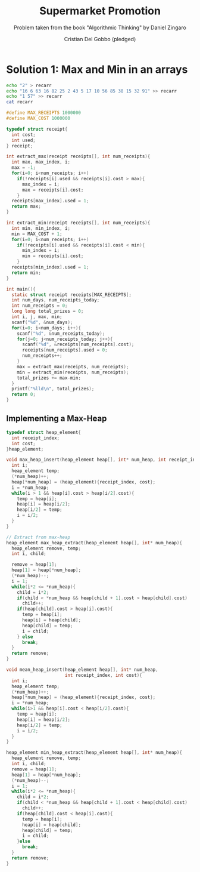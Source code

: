 #+TITLE: Supermarket Promotion
#+AUTHOR: Cristian Del Gobbo (pledged)
#+SUBTITLE: Problem taken from the book "Algorithmic Thinking" by Daniel Zingaro
#+STARTUP: overview hideblocks indent
#+PROPERTY: header-args:C :main yes :includes <stdio.h> <stdlib.h> :results output :noweb yes

* Solution 1: Max and Min in an arrays
#+begin_src bash :results output
  echo "2" > recarr
  echo "16 6 63 16 82 25 2 43 5 17 10 56 85 38 15 32 91" >> recarr
  echo "1 57" >> recarr
  cat recarr
#+end_src

#+RESULTS:
: 2
: 16 6 63 16 82 25 2 43 5 17 10 56 85 38 15 32 91
: 1 57

#+begin_src C :cmdline < recarr
  #define MAX_RECEIPTS 1000000
  #define MAX_COST 1000000

  typedef struct receipt{
    int cost;
    int used;
  } receipt;

  int extract_max(receipt receipts[], int num_receipts){
    int max, max_index, i;
    max = -1;
    for(i=0; i<num_receipts; i++)
      if(!receipts[i].used && receipts[i].cost > max){
        max_index = i;
        max = receipts[i].cost;
      }
    receipts[max_index].used = 1;
    return max;
  }

  int extract_min(receipt receipts[], int num_receipts){
    int min, min_index, i;
    min = MAX_COST + 1;
    for(i=0; i<num_receipts; i++)
      if(!receipts[i].used && receipts[i].cost < min){
        min_index = i;
        min = receipts[i].cost;
      }
    receipts[min_index].used = 1;
    return min;
  }

  int main(){
    static struct receipt receipts[MAX_RECEIPTS];
    int num_days, num_receipts_today;
    int num_receipts = 0;
    long long total_prizes = 0;
    int i, j, max, min;
    scanf("%d", &num_days);
    for(i=0; i<num_days; i++){
      scanf("%d", &num_receipts_today);
      for(j=0; j<num_receipts_today; j++){
        scanf("%d", &receipts[num_receipts].cost);
        receipts[num_receipts].used = 0;
        num_receipts++;
      }
      max = extract_max(receipts, num_receipts);
      min = extract_min(receipts, num_receipts);
      total_prizes += max-min;
    }
    printf("%lld\n", total_prizes);
    return 0;
  }

#+end_src

#+RESULTS:
: 169

** Implementing a Max-Heap
#+begin_src C
  typedef struct heap_element{
    int receipt_index;
    int cost;
  }heap_element;

  void max_heap_insert(heap_element heap[], int* num_heap, int receipt_index, int cost){
    int i;
    heap_element temp;
    (*num_heap)++;
    heap[*num_heap] = (heap_element){receipt_index, cost};
    i = *num_heap;
    while(i > 1 && heap[i].cost > heap[i/2].cost){
      temp = heap[i];
      heap[i] = heap[i/2];
      heap[i/2] = temp;
      i = i/2;
    }
  }

  // Extract from max-heap
  heap_element max_heap_extract(heap_element heap[], int* num_heap){
    heap_element remove, temp;
    int i, child;

    remove = heap[1];
    heap[1] = heap[*num_heap];
    (*num_heap)--;
    i = 1;
    while(i*2 <= *num_heap){
      child = i*2;
      if(child < *num_heap && heap[child + 1].cost > heap[child].cost)
        child++;
      if(heap[child].cost > heap[i].cost){
        temp = heap[i];
        heap[i] = heap[child];
        heap[child] = temp;
        i = child;
      } else
        break;
    }
    return remove;
  }

  void mean_heap_insert(heap_element heap[], int* num_heap,
                        int receipt_index, int cost){
    int i;
    heap_element temp;
    (*num_heap)++;
    heap[*num_heap] = (heap_element){receipt_index, cost};
    i = *num_heap;
    while(i>1 && heap[i].cost < heap[i/2].cost){
      temp = heap[i];
      heap[i] = heap[i/2];
      heap[i/2] = temp;
      i = i/2;
    }
  }

  heap_element min_heap_extract(heap_element heap[], int* num_heap){
    heap_element remove, temp;
    int i, child;
    remove = heap[1];
    heap[1] = heap[*num_heap];
    (*num_heap)--;
    i = 1;
    while(i*2 <= *num_heap){
      child = i*2;
      if(child < *num_heap && heap[child + 1].cost < heap[child].cost)
        child++;
      if(heap[child].cost < heap[i].cost){
        temp = heap[i];
        heap[i] = heap[child];
        heap[child] = temp;
        i = child;
      }else
        break;
    }
    return remove;
  }
#+end_src

#+RESULTS:
